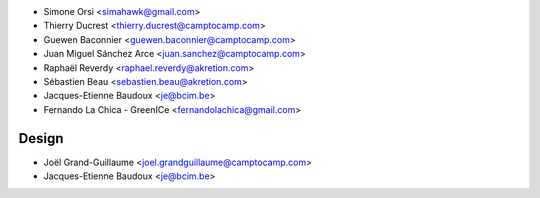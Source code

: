 * Simone Orsi <simahawk@gmail.com>
* Thierry Ducrest <thierry.ducrest@camptocamp.com>
* Guewen Baconnier <guewen.baconnier@camptocamp.com>
* Juan Miguel Sánchez Arce  <juan.sanchez@camptocamp.com>
* Raphaël Reverdy <raphael.reverdy@akretion.com>
* Sébastien Beau <sebastien.beau@akretion.com>
* Jacques-Etienne Baudoux <je@bcim.be>
* Fernando La Chica - GreenICe <fernandolachica@gmail.com>

Design
~~~~~~

* Joël Grand-Guillaume <joel.grandguillaume@camptocamp.com>
* Jacques-Etienne Baudoux <je@bcim.be>
